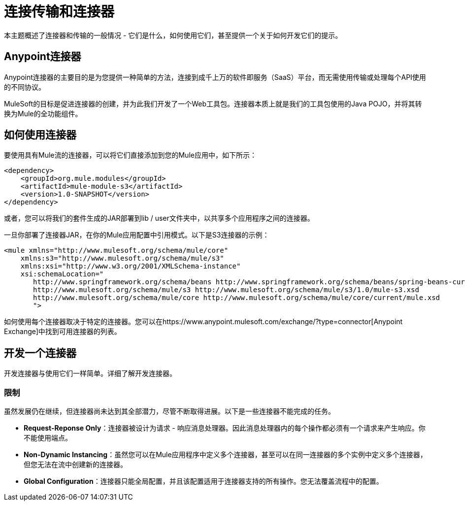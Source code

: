 = 连接传输和连接器
:keywords: anypoint, studio,  connectors, transports

本主题概述了连接器和传输的一般情况 - 它们是什么，如何使用它们，甚至提供一个关于如何开发它们的提示。

==  Anypoint连接器

Anypoint连接器的主要目的是为您提供一种简单的方法，连接到成千上万的软件即服务（SaaS）平台，而无需使用传输或处理每个API使用的不同协议。

MuleSoft的目标是促进连接器的创建，并为此我们开发了一个Web工具包。连接器本质上就是我们的工具包使用的Java POJO，并将其转换为Mule的全功能组件。

== 如何使用连接器

要使用具有Mule流的连接器，可以将它们直接添加到您的Mule应用中，如下所示：

[source,xml, linenums]
----
<dependency>
    <groupId>org.mule.modules</groupId>
    <artifactId>mule-module-s3</artifactId>
    <version>1.0-SNAPSHOT</version>
</dependency>
----

或者，您可以将我们的套件生成的JAR部署到lib / user文件夹中，以共享多个应用程序之间的连接器。

一旦你部署了连接器JAR，在你的Mule应用配置中引用模式。以下是S3连接器的示例：

[source,xml, linenums]
----
<mule xmlns="http://www.mulesoft.org/schema/mule/core"
    xmlns:s3="http://www.mulesoft.org/schema/mule/s3"
    xmlns:xsi="http://www.w3.org/2001/XMLSchema-instance"
    xsi:schemaLocation="
       http://www.springframework.org/schema/beans http://www.springframework.org/schema/beans/spring-beans-current.xsd
       http://www.mulesoft.org/schema/mule/s3 http://www.mulesoft.org/schema/mule/s3/1.0/mule-s3.xsd
       http://www.mulesoft.org/schema/mule/core http://www.mulesoft.org/schema/mule/core/current/mule.xsd
       ">
----

如何使用每个连接器取决于特定的连接器。您可以在https://www.anypoint.mulesoft.com/exchange/?type=connector[Anypoint Exchange]中找到可用连接器的列表。

== 开发一个连接器

开发连接器与使用它们一样简单。详细了解开发连接器。

=== 限制

虽然发展仍在继续，但连接器尚未达到其全部潜力，尽管不断取得进展。以下是一些连接器不能完成的任务。

*  **Request-Reponse Only**：连接器被设计为请求 - 响应消息处理器。因此消息处理器内的每个操作都必须有一个请求来产生响应。你不能使用端点。

*  **Non-Dynamic Instancing**：虽然您可以在Mule应用程序中定义多个连接器，甚至可以在同一连接器的多个实例中定义多个连接器，但您无法在流中创建新的连接器。

*  *Global Configuration*：连接器只能全局配置，并且该配置适用于连接器支持的所有操作。您无法覆盖流程中的配置。


